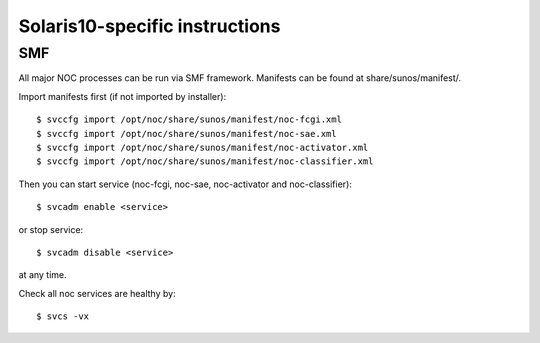 Solaris10-specific instructions
===============================

SMF
---
All major NOC processes can be run via SMF framework.
Manifests can be found at share/sunos/manifest/.

Import manifests first (if not imported by installer)::

    $ svccfg import /opt/noc/share/sunos/manifest/noc-fcgi.xml
    $ svccfg import /opt/noc/share/sunos/manifest/noc-sae.xml
    $ svccfg import /opt/noc/share/sunos/manifest/noc-activator.xml
    $ svccfg import /opt/noc/share/sunos/manifest/noc-classifier.xml

Then you can start service (noc-fcgi, noc-sae, noc-activator and noc-classifier)::

    $ svcadm enable <service>

or stop service::

    $ svcadm disable <service>

at any time.

Check all noc services are healthy by::

    $ svcs -vx


